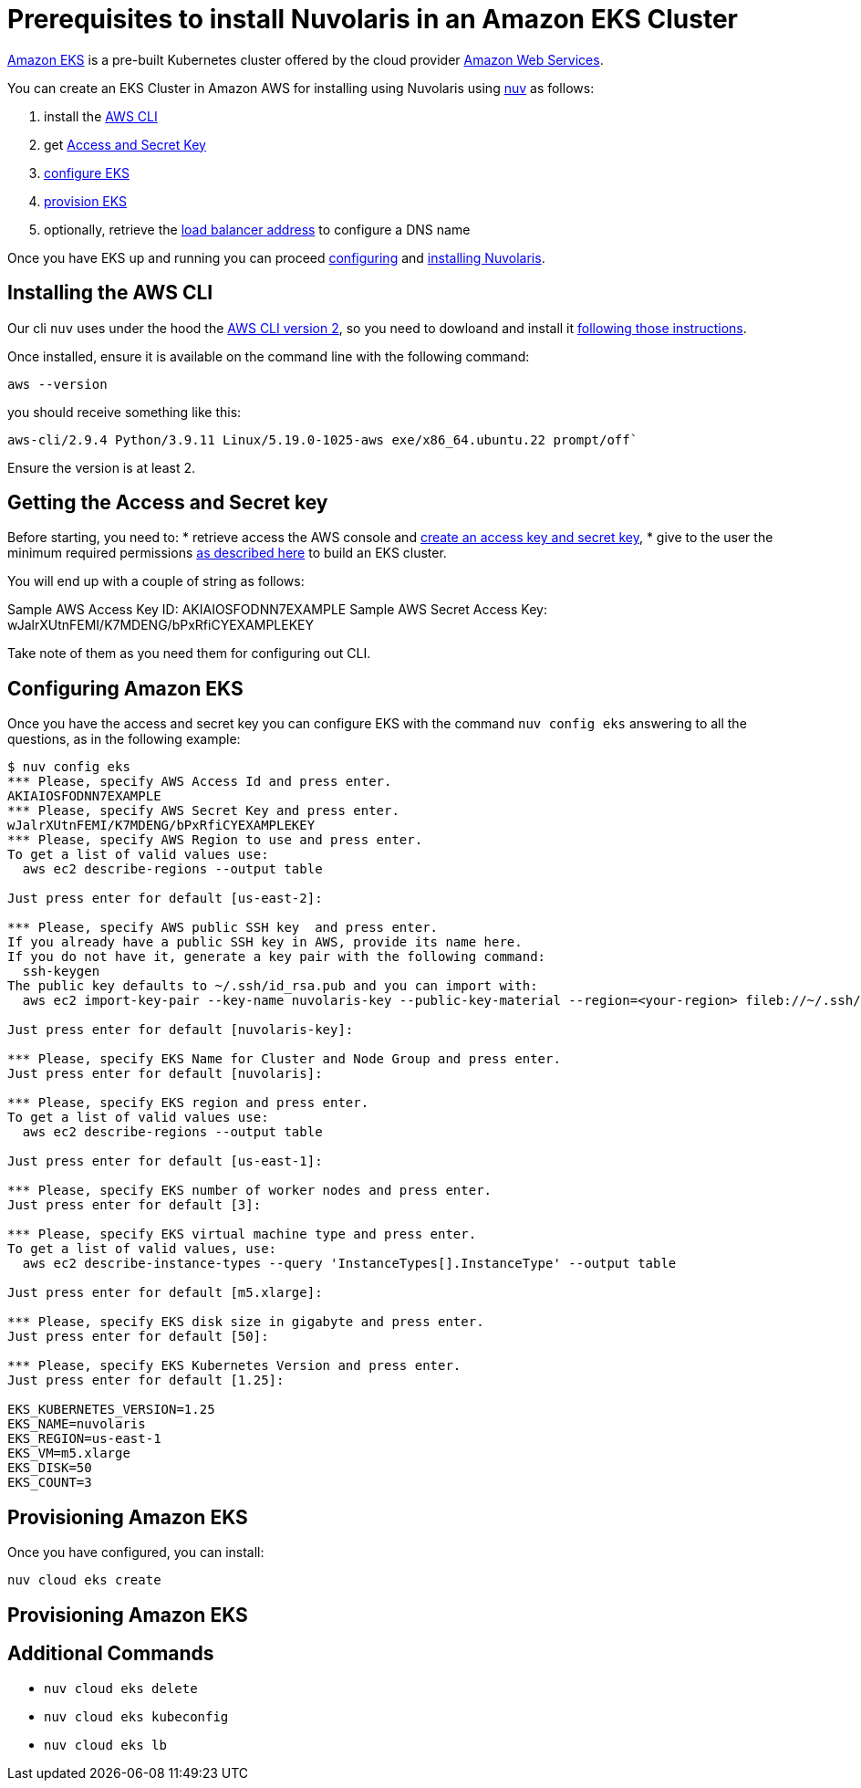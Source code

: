 = Prerequisites to install Nuvolaris in an Amazon EKS Cluster

https://aws.amazon.com/eks/[Amazon EKS] is a pre-built Kubernetes cluster offered by the cloud provider https://aws.amazon.com/[Amazon Web Services].

You can create an EKS Cluster in Amazon AWS for installing using Nuvolaris using xref:download.adoc[nuv] as follows:

. install the <<install-cli, AWS CLI>>
. get <<get-credentials, Access and Secret Key>>
. <<configure, configure EKS>>
. <<provision, provision EKS>>
. optionally, retrieve the <<retrieve-lb, load balancer address>> to configure a DNS name

Once you have EKS up and running you can proceed xref:configure.adoc[configuring] and xref:install-cluster.adoc[installing Nuvolaris].

[#install-cli]
== Installing the AWS CLI

Our cli `nuv` uses under the hood the https://docs.aws.amazon.com/cli/latest/userguide/cli-chap-getting-started.html[AWS CLI version 2], so you need to dowloand and install it https://docs.aws.amazon.com/cli/latest/userguide/getting-started-install.html[following those instructions].

Once installed, ensure it is available on the command line with the following command:


----
aws --version
----

you should receive something like this:

====
`aws-cli/2.9.4 Python/3.9.11 Linux/5.19.0-1025-aws exe/x86_64.ubuntu.22 prompt/off``
====

Ensure the version is at least 2.

[#get-credentials]
== Getting the Access and Secret key

:create-keys: https://repost.aws/knowledge-center/create-access-key
:eksctl-permissions: https://eksctl.io/usage/minimum-iam-policies/
 
Before starting, you need to: 
* retrieve access the AWS console and {create-keys}[create an access key and secret key],  
* give to the user the minimum required permissions  {eksctl-permissions}[as described here] to build an EKS cluster.

You will end up with a couple of string as follows:

====
Sample AWS Access Key ID: AKIAIOSFODNN7EXAMPLE
Sample AWS Secret Access Key: wJalrXUtnFEMI/K7MDENG/bPxRfiCYEXAMPLEKEY
====

Take note of them as you need them for configuring out CLI.

[#configure]
== Configuring Amazon EKS

Once you have the access and secret key you can configure EKS with the command `nuv config eks` answering to all the questions, as in the following example:

----
$ nuv config eks
*** Please, specify AWS Access Id and press enter.
AKIAIOSFODNN7EXAMPLE
*** Please, specify AWS Secret Key and press enter.
wJalrXUtnFEMI/K7MDENG/bPxRfiCYEXAMPLEKEY
*** Please, specify AWS Region to use and press enter.
To get a list of valid values use:
  aws ec2 describe-regions --output table

Just press enter for default [us-east-2]: 

*** Please, specify AWS public SSH key  and press enter.
If you already have a public SSH key in AWS, provide its name here.
If you do not have it, generate a key pair with the following command:
  ssh-keygen
The public key defaults to ~/.ssh/id_rsa.pub and you can import with:
  aws ec2 import-key-pair --key-name nuvolaris-key --public-key-material --region=<your-region> fileb://~/.ssh/id_rsa.pub

Just press enter for default [nuvolaris-key]: 

*** Please, specify EKS Name for Cluster and Node Group and press enter.
Just press enter for default [nuvolaris]: 

*** Please, specify EKS region and press enter.
To get a list of valid values use:
  aws ec2 describe-regions --output table

Just press enter for default [us-east-1]: 

*** Please, specify EKS number of worker nodes and press enter.
Just press enter for default [3]: 

*** Please, specify EKS virtual machine type and press enter.
To get a list of valid values, use:
  aws ec2 describe-instance-types --query 'InstanceTypes[].InstanceType' --output table 

Just press enter for default [m5.xlarge]: 

*** Please, specify EKS disk size in gigabyte and press enter.
Just press enter for default [50]: 

*** Please, specify EKS Kubernetes Version and press enter.
Just press enter for default [1.25]: 

EKS_KUBERNETES_VERSION=1.25
EKS_NAME=nuvolaris
EKS_REGION=us-east-1
EKS_VM=m5.xlarge
EKS_DISK=50
EKS_COUNT=3
----

[#provision]
== Provisioning Amazon EKS

Once you have configured, you can install:

----
nuv cloud eks create
----

[#retrieve-lb]
== Provisioning Amazon EKS

== Additional Commands

* `nuv cloud eks delete`
* `nuv cloud eks kubeconfig`
* `nuv cloud eks lb`
